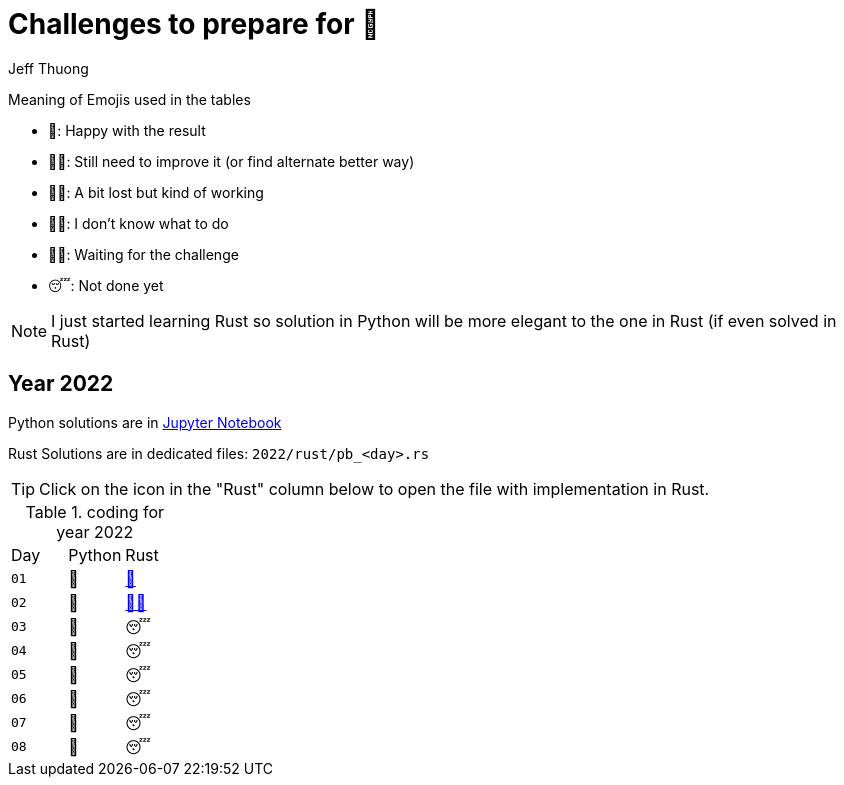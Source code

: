 = Challenges to prepare for 🎄
:author: Jeff Thuong
:icons: font


Meaning of Emojis used in the tables

* 🥷: Happy with the result
* 👨‍🏭: Still need to improve it
    (or find alternate better way)
* 👩‍🦯: A bit lost but kind of working
* 🤷‍♂️: I don't know what to do
* 🧘‍♀️: Waiting for the challenge
* 😴: Not done yet

NOTE: I just started learning Rust so solution in Python
will be more elegant to the one in Rust (if even solved in Rust)

== Year 2022

Python solutions are in
link:2022/Solve_Puzzles.ipynb[Jupyter Notebook]

Rust Solutions are in dedicated files: `2022/rust/pb_<day>.rs`

TIP: Click on the icon in the "Rust" column below to open the file with implementation in Rust.

.coding for year 2022
[cols="1, 1, 1"]
|===
| Day | Python | Rust
| `01` | 🥷 | link:2022/rust/pb_01.rs[🥷]
| `02` | 🥷 | link:2022/rust/pb_02.rs[👨‍🏭]
| `03` | 🥷 | 😴
| `04` | 🥷 | 😴
| `05` | 🥷 | 😴
| `06` | 🥷 | 😴
| `07` | 🥷 | 😴
| `08` | 🥷 | 😴
|===



